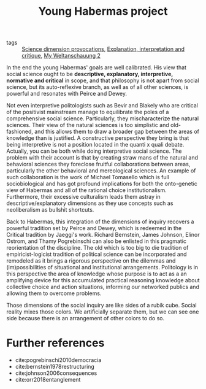 #+title: Young Habermas project
- tags :: [[file:20200711113146-science_dimension_provocations.org][Science dimension provocations]], [[file:20200703043814-explanation_interpretation_and_critique.org][Explanation, interpretation and critique]], [[file:20200824211623-my_weltanschauung_2.org][My Weltanschauung 2]]

In the end the young Habermas' goals are well calibrated. His view that social science ought to be *descriptive, explanatory, interpretive, normative and critical* in scope, and that philosophy is not apart from social science, but its auto-reflexive branch, as well as of all other sciences,  is powerful and resonates with Peirce and Dewey.

Not even interpretive politologists such as Bevir and Blakely who are critical of the positivist mainstream manage to equilibrate the poles of a comprehensive social science. Particularly, they mischaracterize the natural sciences. Their view of the natural sciences is too simplistic and old-fashioned, and this allows them to draw a broader gap between the areas of knowledge than is justified. A constructive perspective they bring is that being interpretive is not a position located in the quanti x quali debate. Actually, you can be both while doing interpretive social science. The problem with their account is that by creating straw mans  of the natural and behavioral sciences they foreclose fruitful collaborations between areas, particularly the other behavioral and mereological sciences. An example of such collaboration is the work of Michael Tomasello which is full sociobiological and has got profound implications for both the onto-genetic view of Habermas and  all of the  rational choice institutionalism. Furthermore, their excessive culturalism leads them astray in descriptive/explanatory dimensions as they use concepts such as neoliberalism as bullshit shortcuts.

Back to Habermas, this integration of the dimensions of inquiry recovers a powerful tradition set by Peirce and Dewey, which is redeemed in the Critical tradition by Jaeggi's work. Richard Bernstein, James Johnson, Elinor Ostrom,  and Thamy Pogrebinschi can also be enlisted in this pragmatic reorientation of the discipline. The old which is too big to die tradition of empiricist-logicist tradition of political science can be incorporated and remodeled as it brings a rigorous perspective on the dilemmas and (im)possibilities of situational and institutional arrangements. Politology is in this perspective the area of knowledge whose purpose is to act as a an amplifying device for this accumulated practical reasoning knowledge about collective choice and action situations, informing our networked publics and allowing them to  overcome problems.

Those dimensions of the social inquiry are like sides of a rubik cube. Social
reality mixes those colors. We artificially separate them, but we can see one
side because there is an arrangement of other colors to do so.


* Further references

- cite:pogrebinschi2010democracia
- cite:bernstein1978restructuring
- cite:johnson2006consequences
- cite:orr2018entanglement
